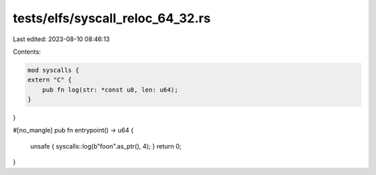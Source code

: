 tests/elfs/syscall_reloc_64_32.rs
=================================

Last edited: 2023-08-10 08:46:13

Contents:

.. code-block:: rs

    mod syscalls {
    extern "C" {
        pub fn log(str: *const u8, len: u64);
    }
}

#[no_mangle]
pub fn entrypoint() -> u64 {
    unsafe { syscalls::log(b"foo\n".as_ptr(), 4); }
    return 0;
}


